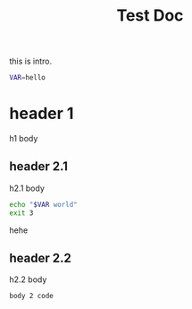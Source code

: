 #+TITLE: Test Doc


this is intro.

#+BEGIN_SRC bash
VAR=hello
#+END_SRC

* header 1
h1 body
** header 2.1
h2.1 body
#+BEGIN_SRC bash
echo "$VAR world"
exit 3
#+END_SRC
hehe

** header 2.2
h2.2 body
#+BEGIN_SRC bash
body 2 code
#+END_SRC
